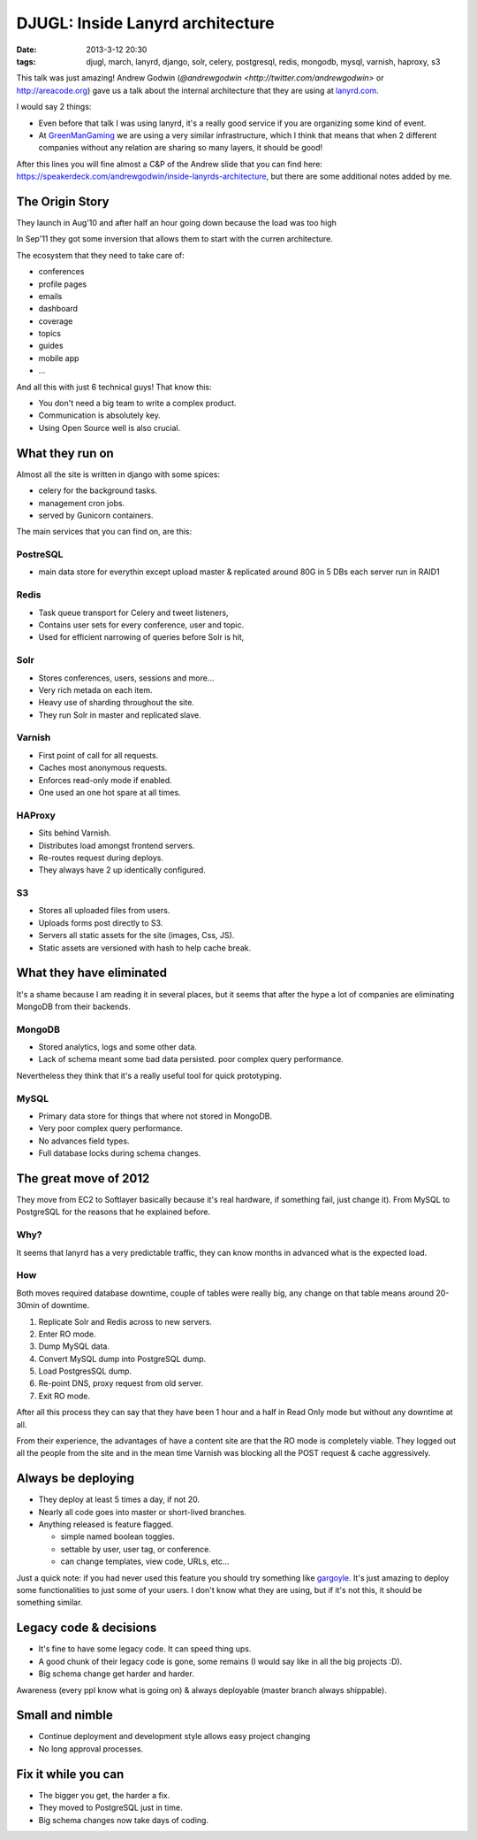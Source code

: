 DJUGL: Inside Lanyrd architecture
=================================

:date: 2013-3-12 20:30
:tags: djugl, march, lanyrd, django, solr, celery, postgresql, redis, mongodb,
       mysql, varnish, haproxy, s3

This talk was just amazing! Andrew Godwin (`@andrewgodwin
<http://twitter.com/andrewgodwin>` or http://areacode.org) gave us a talk about
the internal architecture that they are using at `lanyrd.com
<http://lanyrd.com>`_.

I would say 2 things:

- Even before that talk I was using lanyrd, it's a really good service if you
  are organizing some kind of event.

- At `GreenManGaming <http://greenmangaming.com>`_ we are using a very similar
  infrastructure, which I think that means that when 2 different companies
  without any relation are sharing so many layers, it should be good!

After this lines you will fine almost a C&P of the Andrew slide that you can
find here: https://speakerdeck.com/andrewgodwin/inside-lanyrds-architecture,
but there are some additional notes added by me.

The Origin Story
----------------

They launch in Aug'10 and after half an hour going down because the load was
too high

In Sep'11 they got some inversion that allows them to start with the curren
architecture.

The ecosystem that they need to take care of:

- conferences
- profile pages
- emails
- dashboard
- coverage
- topics
- guides
- mobile app
- ...

And all this with just 6 technical guys! That know this:

- You don't need a big team to write a complex product.
- Communication is absolutely key.
- Using Open Source well is also crucial.

What they run on
----------------

Almost all the site is written in django with some spices:

- celery for the background tasks.
- management cron jobs.
- served by Gunicorn containers.

The main services that you can find on, are this:

PostreSQL
~~~~~~~~~

- main data store for everythin except upload
  master & replicated
  around 80G in 5 DBs
  each server run in RAID1

Redis
~~~~~

- Task queue transport for Celery and tweet listeners,
- Contains user sets for every conference, user and topic.
- Used for efficient narrowing of queries before Solr is hit,

Solr
~~~~

- Stores conferences, users, sessions and more...
- Very rich metada on each item.
- Heavy use of sharding throughout the site.
- They run Solr in master and replicated slave.

Varnish
~~~~~~~

- First point of call for all requests.
- Caches most anonymous requests.
- Enforces read-only mode if enabled.
- One used an one hot spare at all times.

HAProxy
~~~~~~~

- Sits behind Varnish.
- Distributes load amongst frontend servers.
- Re-routes request during deploys.
- They always have 2 up identically configured.

S3
~~

- Stores all uploaded files from users.
- Uploads forms post directly to S3.
- Servers all static assets for the site (images, Css, JS).
- Static assets are versioned with hash to help cache break.

What they have eliminated
-------------------------

It's a shame because I am reading it in several places, but it seems that after
the hype a lot of companies are eliminating MongoDB from their backends.

MongoDB
~~~~~~~

- Stored analytics, logs and some other data.
- Lack of schema meant some bad data persisted.
  poor complex query performance.

Nevertheless they think that it's a really useful tool for quick prototyping.

MySQL
~~~~~

- Primary data store for things that where not stored in MongoDB.
- Very poor complex query performance.
- No advances field types.
- Full database locks during schema changes.

The great move of 2012
----------------------

They move from EC2 to Softlayer basically because it's real hardware, if
something fail, just change it).
From MySQL to PostgreSQL for the reasons that he explained before.

Why?
~~~~

It seems that lanyrd has a very predictable traffic, they can know months in
advanced what is the expected load.

How
~~~

Both moves required database downtime, couple of tables were really big, any
change on that table means around 20-30min of downtime.

#. Replicate Solr and Redis across to new servers.
#. Enter RO mode.
#. Dump MySQL data.
#. Convert MySQL dump into PostgreSQL dump.
#. Load PostgresSQL dump.
#. Re-point DNS, proxy request from old server.
#. Exit RO mode.

After all this process they can say that they have been 1 hour and a half in Read Only mode but without any downtime at all.

From their experience, the advantages of have a content site are that the RO
mode is completely viable. They logged out all the people from the site and in
the mean time Varnish was blocking all the POST request & cache aggressively.

Always be deploying
-------------------

- They deploy at least 5 times a day, if not 20.
- Nearly all code goes into master or short-lived branches.
- Anything released is feature flagged.

  + simple named boolean toggles.
  + settable by user, user tag, or conference.
  + can change templates, view code, URLs, etc...

Just a quick note: if you had never used this feature you should try something
like `gargoyle <https://github.com/disqus/gargoyle>`_. It's just amazing to
deploy some functionalities to just some of your users. I don't know what they
are using, but if it's not this, it should be something similar.

Legacy code & decisions
-----------------------

- It's fine to have some legacy code. It can speed thing ups.
- A good chunk of their legacy code is gone, some remains (I would say like in
  all the big projects :D).
- Big schema change get harder and harder.

Awareness (every ppl know what is going on) & always deployable (master branch always shippable).

Small and nimble
----------------

- Continue deployment and development style allows easy project changing
- No long approval processes.

Fix it while you can
--------------------

- The bigger you get, the harder a fix.
- They moved to PostgreSQL just in time.
- Big schema changes now take days of coding.

